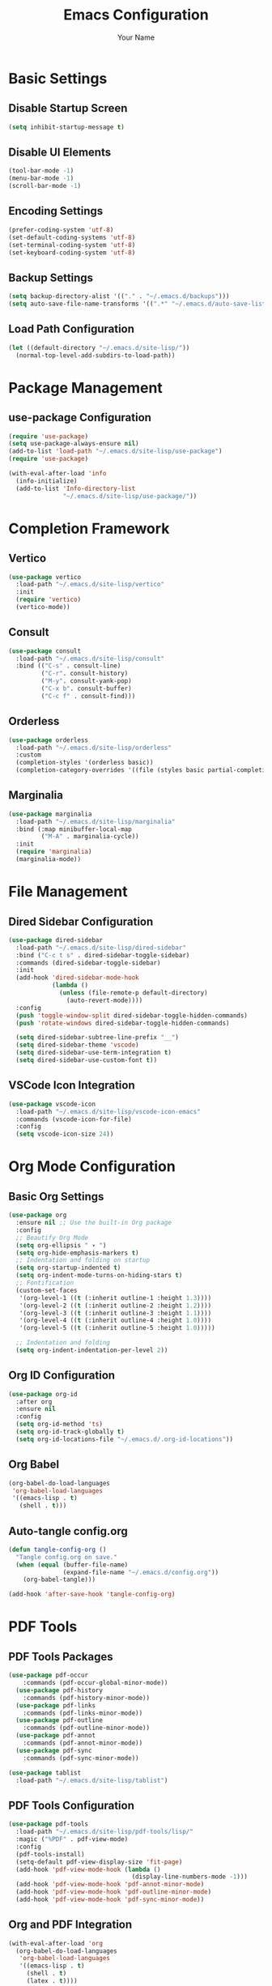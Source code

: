 #+TITLE: Emacs Configuration
#+AUTHOR: Your Name
#+STARTUP: indent

* Basic Settings
** Disable Startup Screen
#+begin_src emacs-lisp
(setq inhibit-startup-message t)
#+end_src

** Disable UI Elements
#+begin_src emacs-lisp
(tool-bar-mode -1)
(menu-bar-mode -1)
(scroll-bar-mode -1)
#+end_src

** Encoding Settings
#+begin_src emacs-lisp
(prefer-coding-system 'utf-8)
(set-default-coding-systems 'utf-8)
(set-terminal-coding-system 'utf-8)
(set-keyboard-coding-system 'utf-8)
#+end_src

** Backup Settings
#+begin_src emacs-lisp
(setq backup-directory-alist '(("." . "~/.emacs.d/backups")))
(setq auto-save-file-name-transforms '((".*" "~/.emacs.d/auto-save-list/" t)))
#+end_src

** Load Path Configuration
#+begin_src emacs-lisp
(let ((default-directory "~/.emacs.d/site-lisp/"))
  (normal-top-level-add-subdirs-to-load-path))
#+end_src

* Package Management
** use-package Configuration
#+begin_src emacs-lisp
(require 'use-package)
(setq use-package-always-ensure nil)
(add-to-list 'load-path "~/.emacs.d/site-lisp/use-package")
(require 'use-package)

(with-eval-after-load 'info
  (info-initialize)
  (add-to-list 'Info-directory-list
               "~/.emacs.d/site-lisp/use-package/"))
#+end_src

* Completion Framework
** Vertico
#+begin_src emacs-lisp
(use-package vertico
  :load-path "~/.emacs.d/site-lisp/vertico"
  :init
  (require 'vertico)
  (vertico-mode))
#+end_src

** Consult
#+begin_src emacs-lisp
(use-package consult
  :load-path "~/.emacs.d/site-lisp/consult"
  :bind (("C-s" . consult-line)
         ("C-r". consult-history)
         ("M-y". consult-yank-pop)
         ("C-x b". consult-buffer)
         ("C-c f" . consult-find)))
#+end_src

** Orderless
#+begin_src emacs-lisp
(use-package orderless
  :load-path "~/.emacs.d/site-lisp/orderless"
  :custom
  (completion-styles '(orderless basic))
  (completion-category-overrides '((file (styles basic partial-completion)))))
#+end_src

** Marginalia
#+begin_src emacs-lisp
(use-package marginalia
  :load-path "~/.emacs.d/site-lisp/marginalia"
  :bind (:map minibuffer-local-map
         ("M-A" . marginalia-cycle))
  :init
  (require 'marginalia)
  (marginalia-mode))
#+end_src

* File Management
** Dired Sidebar Configuration
#+begin_src emacs-lisp
(use-package dired-sidebar
  :load-path "~/.emacs.d/site-lisp/dired-sidebar"
  :bind ("C-c t s" . dired-sidebar-toggle-sidebar)
  :commands (dired-sidebar-toggle-sidebar)
  :init
  (add-hook 'dired-sidebar-mode-hook
            (lambda ()
              (unless (file-remote-p default-directory)
                (auto-revert-mode))))
  :config
  (push 'toggle-window-split dired-sidebar-toggle-hidden-commands)
  (push 'rotate-windows dired-sidebar-toggle-hidden-commands)
  
  (setq dired-sidebar-subtree-line-prefix "__")
  (setq dired-sidebar-theme 'vscode)
  (setq dired-sidebar-use-term-integration t)
  (setq dired-sidebar-use-custom-font t))
#+end_src

** VSCode Icon Integration
#+begin_src emacs-lisp
(use-package vscode-icon
  :load-path "~/.emacs.d/site-lisp/vscode-icon-emacs"
  :commands (vscode-icon-for-file)
  :config
  (setq vscode-icon-size 24))
#+end_src

* Org Mode Configuration
** Basic Org Settings
#+begin_src emacs-lisp
(use-package org
  :ensure nil ;; Use the built-in Org package
  :config
  ;; Beautify Org Mode
  (setq org-ellipsis " ▾ ") 
  (setq org-hide-emphasis-markers t)
  ;; Indentation and folding on startup
  (setq org-startup-indented t)
  (setq org-indent-mode-turns-on-hiding-stars t)
  ;; Fontification
  (custom-set-faces
   '(org-level-1 ((t (:inherit outline-1 :height 1.3))))
   '(org-level-2 ((t (:inherit outline-2 :height 1.2))))
   '(org-level-3 ((t (:inherit outline-3 :height 1.1))))
   '(org-level-4 ((t (:inherit outline-4 :height 1.0))))
   '(org-level-5 ((t (:inherit outline-5 :height 1.0)))))
  
  ;; Indentation and folding
  (setq org-indent-indentation-per-level 2))
#+end_src

** Org ID Configuration
#+begin_src emacs-lisp
(use-package org-id
  :after org
  :ensure nil
  :config
  (setq org-id-method 'ts)
  (setq org-id-track-globally t)
  (setq org-id-locations-file "~/.emacs.d/.org-id-locations"))
#+end_src

** Org Babel
#+begin_src emacs-lisp
(org-babel-do-load-languages
 'org-babel-load-languages
 '((emacs-lisp . t)
   (shell . t)))
#+end_src

** Auto-tangle config.org
#+begin_src emacs-lisp
(defun tangle-config-org ()
  "Tangle config.org on save."
  (when (equal (buffer-file-name) 
               (expand-file-name "~/.emacs.d/config.org"))
    (org-babel-tangle)))

(add-hook 'after-save-hook 'tangle-config-org)
#+end_src

* PDF Tools
** PDF Tools Packages
#+begin_src emacs-lisp
(use-package pdf-occur
    :commands (pdf-occur-global-minor-mode))
  (use-package pdf-history
    :commands (pdf-history-minor-mode))
  (use-package pdf-links
    :commands (pdf-links-minor-mode))
  (use-package pdf-outline
    :commands (pdf-outline-minor-mode))
  (use-package pdf-annot
    :commands (pdf-annot-minor-mode))
  (use-package pdf-sync
    :commands (pdf-sync-minor-mode))

(use-package tablist
  :load-path "~/.emacs.d/site-lisp/tablist")
#+end_src

** PDF Tools Configuration
#+begin_src emacs-lisp
(use-package pdf-tools
  :load-path "~/.emacs.d/site-lisp/pdf-tools/lisp/"
  :magic ("%PDF" . pdf-view-mode)
  :config
  (pdf-tools-install)
  (setq-default pdf-view-display-size 'fit-page)
  (add-hook 'pdf-view-mode-hook (lambda () 
                                  (display-line-numbers-mode -1)))
  (add-hook 'pdf-view-mode-hook 'pdf-annot-minor-mode)
  (add-hook 'pdf-view-mode-hook 'pdf-outline-minor-mode)
  (add-hook 'pdf-view-mode-hook 'pdf-sync-minor-mode))
#+end_src

** Org and PDF Integration
#+begin_src emacs-lisp
(with-eval-after-load 'org
  (org-babel-do-load-languages
   'org-babel-load-languages
   '((emacs-lisp . t)
     (shell . t)
     (latex . t))))

(setq org-file-apps
      '((auto-mode . emacs)
        ("\\.mm\\'" . default)
        ("\\.x?html?\\'" . default)
        ("\\.pdf\\'" . "emacs %s")))
#+end_src

* Org-Roam Configuration
#+begin_src emacs-lisp
(use-package org-roam
  :load-path "~/.emacs.d/site-lisp/org-roam"
  :custom
  (org-roam-directory (file-truename "~/org-roam"))
  (org-roam-completion-everywhere t)
  (org-roam-capture-templates
   '(("d" "默认" plain
      "%?" :target
      (file+head "${slug}.org" "#+title: ${title}\n")
      :unnarrowed t)
     ("m" "数学概念" plain
      "* 定义\n%?\n\n* 性质\n\n* 例子\n\n* 相关概念\n\n* 参考文献\n"
      :target (file+head "math/${slug}.org"
                        "#+title: ${title}\n#+filetags: :math:concept:\n")
      :unnarrowed t)
     ("t" "定理" plain
      "* 陈述\n%?\n\n* 证明\n\n* 推论\n\n* 应用\n\n* 参考文献\n"
      :target (file+head "math/theorems/${slug}.org"
                        "#+title: ${title}\n#+filetags: :math:theorem:\n")
      :unnarrowed t)
     ("p" "PDE问题" plain
      "* 问题描述\n%?\n\n* 边界条件\n\n* 解法思路\n\n* 解的性质\n\n* 相关文献\n"
      :target (file+head "math/pde/${slug}.org"
                        "#+title: ${title}\n#+filetags: :math:pde:\n")
      :unnarrowed t)
     ("r" "研究笔记" plain
      "* 研究问题\n%?\n\n* 相关工作\n\n* 方法\n\n* 结果\n\n* 下一步计划\n"
      :target (file+head "research/${slug}.org"
                        "#+title: ${title}\n#+date: %<%Y-%m-%d>\n#+filetags: :research:\n")
      :unnarrowed t)))
  :bind ((:map global-map
          ("C-c n f" . org-roam-node-find)
          ("C-c n i" . org-roam-node-insert)
          ("C-c n c" . org-roam-capture)
          ("C-c n l" . org-roam-buffer-toggle))
         (:map org-mode-map
          ("C-M-i" . completion-at-point)))
  :config
  (setq org-roam-ui-sync-theme t
        org-roam-ui-follow t
        org-roam-ui-update-on-save t
        org-roam-ui-open-on-start t)
  
  (unless (file-exists-p org-roam-directory)
    (make-directory org-roam-directory t))
  (unless (file-exists-p (expand-file-name "math" org-roam-directory))
    (make-directory (expand-file-name "math" org-roam-directory) t))
  (unless (file-exists-p (expand-file-name "math/theorems" org-roam-directory))
    (make-directory (expand-file-name "math/theorems" org-roam-directory) t))
  (unless (file-exists-p (expand-file-name "math/pde" org-roam-directory))
    (make-directory (expand-file-name "math/pde" org-roam-directory) t))
  (unless (file-exists-p (expand-file-name "research" org-roam-directory))
    (make-directory (expand-file-name "research" org-roam-directory) t))
  
  (org-roam-db-autosync-mode))
#+end_src

** Org-Roam-UI
#+begin_src emacs-lisp
(use-package org-roam-ui
  :load-path "~/.emacs.d/site-lisp/org-roam-ui"
  :after org-roam
  :config
  (setq org-roam-ui-browser-function #'browse-url-default-browser))
#+end_src

* LaTeX and Math Input
** cdlatex Configuration
#+begin_src emacs-lisp
(use-package cdlatex
  :load-path "~/.emacs.d/site-lisp/cdlatex"
  :hook (org-mode . org-cdlatex-mode)
  :config
  (setq cdlatex-math-symbol-alist
        '(("p" "\\partial" "\\partial")
          ("e" "\\varepsilon" "\\epsilon")
          ("d" "\\delta" "\\Delta")
          ("l" "\\lambda" "\\Lambda")
          ("g" "\\gamma" "\\Gamma")
          ("o" "\\omega" "\\Omega")
          ("u" "\\nabla" nil)
          ("s" "\\sigma" "\\Sigma")
          ("i" "\\int\\limits_{-\\infty}^{\\infty}" nil)
          ("8" "\\infty" nil)
          ("I" "\\oint" nil)
          ("*" "\\times" nil)
          ("." "\\cdot" nil)
          ("<" "\\langle" nil)
          (">" "\\rangle" nil)
          ("~" "\\tilde" nil)
          ("^" "\\hat" nil)
          ("/" "\\frac{?}{}"))
        cdlatex-math-modify-alist
        '(("b" "\\mathbf" nil t nil nil)
          ("c" "\\mathcal" nil t nil nil)
          ("B" "\\boldsymbol" nil t nil nil)
          ("r" "\\mathrm" nil t nil nil)
          ("v" "\\vec" nil t nil nil)))
  
  (setq cdlatex-env-alist
        '(("eqn" "\\begin{equation}
?\\end{equation}"
           nil)
          ("ali" "\\begin{align}
?\\end{align}"
           nil)
          ("gat" "\\begin{gather}
?\\end{gather}"
           nil)
          ("thm" "\\begin{theorem}
?\\end{theorem}"
           nil)
          ("lem" "\\begin{lemma}
?\\end{lemma}"
           nil)
          ("prf" "\\begin{proof}
?\\end{proof}"
           nil)
          ("def" "\\begin{definition}
?\\end{definition}"
           nil)
          ("prop" "\\begin{proposition}
?\\end{proposition}"
           nil))))
#+end_src

* Bibliography Management
** Dependencies
#+begin_src emacs-lisp
(use-package compat
  :load-path "~/.emacs.d/site-lisp/compat")

(use-package dash
  :load-path "~/.emacs.d/site-lisp/dash.el")

(use-package websocket
  :load-path "~/.emacs.d/site-lisp/emacs-websocket")

(use-package f
  :load-path "~/.emacs.d/site-lisp/f.el")

(use-package s
  :load-path "~/.emacs.d/site-lisp/s.el")

(use-package parsebib
  :load-path "~/.emacs.d/site-lisp/parsebib")

(use-package async
  :load-path "~/.emacs.d/site-lisp/emacs-async")

(use-package biblio
  :load-path "~/.emacs.d/site-lisp/biblio.el")

(use-package ox-pandoc
  :load-path "~/.emacs.d/site-lisp/ox-pandoc")

(use-package ht
  :load-path "~/.emacs.d/site-lisp/ht.el")

(use-package citeproc
  :load-path "~/.emacs.d/site-lisp/citeproc-el")

(use-package queue
  :load-path "~/.emacs.d/site-lisp/queue")

(use-package avy
  :load-path "~/.emacs.d/site-lisp/avy")

(use-package request
  :load-path "~/.emacs.d/site-lisp/emacs-request")

(use-package helm
  :load-path "~/.emacs.d/site-lisp/helm")

(use-package helm-bibtex
  :load-path "~/.emacs.d/site-lisp/helm-bibtex"
  :after (helm))
#+end_src

** org-ref Configuration
#+begin_src emacs-lisp
(use-package org-ref
  :load-path "~/.emacs.d/site-lisp/org-ref"
  :after (org dash f s parsebib helm-bibtex)
  :config
  (setq org-ref-default-bibliography '("~/org-roam/bibliography/references.bib")
        org-ref-pdf-directory "~/org-roam/bibliography/pdfs/"
        org-ref-notes-directory "~/org-roam/bibliography/notes/")
  
  (unless (file-exists-p "~/org-roam/bibliography")
    (make-directory "~/org-roam/bibliography" t))
  (unless (file-exists-p org-ref-pdf-directory)
    (make-directory org-ref-pdf-directory t))
  (unless (file-exists-p org-ref-notes-directory)
    (make-directory org-ref-notes-directory t))
  
  (setq org-ref-completion-library 'org-ref-ivy-cite
        org-export-latex-format-toc-function 'org-export-latex-no-toc
        org-ref-get-pdf-filename-function 'org-ref-get-pdf-filename-helm-bibtex
        org-ref-note-title-format "* %y - %t\n :PROPERTIES:\n  :Custom_ID: %k\n  :AUTHOR: %a\n  :JOURNAL: %j\n  :YEAR: %y\n  :VOLUME: %v\n  :PAGES: %p\n  :DOI: %D\n  :URL: %U\n :END:\n\n"))
#+end_src

* AI Integration
** org-ai Configuration
#+begin_src emacs-lisp
(use-package org-ai
  :load-path "~/.emacs.d/site-lisp/org-ai"
  :after (org websocket)
  :custom
  (org-ai-default-chat-model "deepseek")
  (org-ai-deepseek-api-key (getenv "DEEPSEEK_API_KEY"))
  (org-ai-deepseek-api-base-url "https://api.deepseek.com/v1")
  
  (org-ai-openai-api-key (getenv "OPENAI_API_KEY"))
  (org-ai-anthropic-api-key (getenv "ANTHROPIC_API_KEY"))
  
  (org-ai-prompt-templates
   '(("math-explain" . "请详细解释以下数学概念或定理：\n\n$x")
     ("math-proof" . "请提供以下定理的详细证明：\n\n$x")
     ("math-example" . "请提供一个关于$x的具体例子，并详细解释")
     ("pde-solve" . "请解决以下偏微分方程问题并详细说明解法步骤：\n\n$x")
     ("latex-fix" . "请修正以下LaTeX代码中的错误：\n\n$x")
     ("summarize-paper" . "请总结以下研究论文的主要内容、方法和贡献：\n\n$x")))
  
  :config
  (org-ai-global-mode)
  
  (defun my/org-ai-math-explain ()
    "使用AI解释选中的数学内容"
    (interactive)
    (if (use-region-p)
        (let ((content (buffer-substring-no-properties (region-beginning) (region-end))))
          (deactivate-mark)
          (insert (format "\n** AI解释\n#+begin_ai\n请详细解释以下数学概念或定理：\n\n%s\n#+end_ai\n" content)))
      (message "请先选择要解释的数学内容")))
  
  (defun my/org-ai-math-proof ()
    "使用AI生成选中定理的证明"
    (interactive)
    (if (use-region-p)
        (let ((content (buffer-substring-no-properties (region-beginning) (region-end))))
          (deactivate-mark)
          (insert (format "\n** AI证明\n#+begin_ai\n请提供以下定理的详细证明：\n\n%s\n#+end_ai\n" content)))
      (message "请先选择要证明的定理")))
  
  (defun my/org-ai-pde-solve ()
    "使用AI辅助解决PDE问题"
    (interactive)
    (if (use-region-p)
        (let ((content (buffer-substring-no-properties (region-beginning) (region-end))))
          (deactivate-mark)
          (insert (format "\n** AI求解\n#+begin_ai\n请解决以下偏微分方程问题并详细说明解法步骤：\n\n%s\n#+end_ai\n" content)))
      (message "请先选择要求解的PDE问题")))
  
  (global-set-key (kbd "C-c a e") 'my/org-ai-math-explain)
  (global-set-key (kbd "C-c a p") 'my/org-ai-math-proof)
  (global-set-key (kbd "C-c a s") 'my/org-ai-pde-solve)
  (global-set-key (kbd "C-c a i") 'org-ai-prompt)
  (global-set-key (kbd "C-c a c") 'org-ai-chat))
#+end_src

* Keybindings and Workflow
** Hydra Menu for Math Notes
#+begin_src emacs-lisp
(use-package hydra
  :load-path "~/.emacs.d/site-lisp/hydra"
  :config
  (defhydra hydra-math-notes (:color blue :hint nil)
    "
^笔记操作^          ^公式^              ^引用^           ^AI辅助^
^^^^^^^^-----------------------------------------------------------------
_f_: 查找笔记      _e_: 编辑公式      _c_: 插入引用    _E_: AI解释
_i_: 插入链接      _n_: 新公式块      _b_: 打开文献    _P_: AI证明
_t_: 添加标签      _a_: 对齐环境      _r_: 刷新文献    _S_: AI求解PDE
_d_: 日常笔记      _s_: 插入符号      _p_: 预览PDF     _C_: AI对话
"
    ("f" org-roam-node-find)
    ("i" org-roam-node-insert)
    ("t" org-roam-tag-add)
    ("d" (org-roam-capture- :node (org-roam-node-create) :templates '(("d" "默认" plain "%?" :target (file+head "${slug}.org" "#+title: ${title}\n") :unnarrowed t))))
    ("e" org-cdlatex-environment)
    ("n" (lambda () (interactive) (insert "\\begin{equation}\n\n\\end{equation}") (forward-line -1)))
    ("a" (lambda () (interactive) (insert "\\begin{align}\n\n\\end{align}") (forward-line -1)))
    ("s" cdlatex-math-symbol)
    ("c" org-ref-cite-insert-ivy)
    ("b" org-ref-open-bibtex-notes)
    ("r" org-ref-bibliography-refresh)
    ("p" org-latex-preview)
    ("E" my/org-ai-math-explain)
    ("P" my/org-ai-math-proof)
    ("S" my/org-ai-pde-solve)
    ("C" org-ai-chat)
    ("q" nil "退出" :color blue))
  
  (global-set-key (kbd "C-c m") 'hydra-math-notes/body))
#+end_src

** Org Capture Templates
#+begin_src emacs-lisp
(with-eval-after-load 'org
  (setq org-capture-templates
        '(("t" "待办事项" entry
           (file+headline "~/org-roam/gtd.org" "Tasks")
           "* TODO %?\n  %i\n  %a")
          ("n" "研究笔记" entry
           (file+headline "~/org-roam/research_notes.org" "Notes")
           "* %?\n  %U\n  %i")
          ("j" "研究日志" entry
           (file+datetree "~/org-roam/research_journal.org")
           "* %?\n  %U\n  %i")
          ("i" "研究想法" entry
           (file+headline "~/org-roam/research_ideas.org" "Ideas")
           "* %?\n  %U\n  %i"))))
#+end_src

* Modal Editing with Meow
** Meow Configuration
#+begin_src emacs-lisp
(use-package meow
  :load-path "~/.emacs.d/site-lisp/meow"
  :init
  (require 'meow-cheatsheet-layout)
  (require 'meow)
  
  (defun meow-setup-mac ()
    (setq meow-cheatsheet-layout meow-cheatsheet-layout-qwerty)
    
    (meow-motion-define-key
     '("j" . meow-next)
     '("k" . meow-prev)
     '("<escape>" . ignore))
    
    (meow-leader-define-key
     '("1" . meow-digit-argument)
     '("2" . meow-digit-argument)
     '("3" . meow-digit-argument)
     '("4" . meow-digit-argument)
     '("5" . meow-digit-argument)
     '("6" . meow-digit-argument)
     '("7" . meow-digit-argument)
     '("8" . meow-digit-argument)
     '("9" . meow-digit-argument)
     '("0" . meow-digit-argument)
     
     '("b" . consult-buffer)
     '("f" . find-file)
     '("w" . save-buffer)
     '("k" . kill-this-buffer)
     '("s" . save-some-buffers)
     '("d" . dired-jump)
     '("o" . delete-other-windows)
     '("v" . split-window-vertically)
     '("h" . split-window-horizontally)
     '("p" . project-find-file)
     '("g" . magit-status)
     
     '("/" . meow-keypad-describe-key)
     '("?" . meow-cheatsheet))
    
    (meow-normal-define-key
     '("0" . meow-expand-0)
     '("9" . meow-expand-9)
     '("8" . meow-expand-8)
     '("7" . meow-expand-7)
     '("6" . meow-expand-6)
     '("5" . meow-expand-5)
     '("4" . meow-expand-4)
     '("3" . meow-expand-3)
     '("2" . meow-expand-2)
     '("1" . meow-expand-1)
     '("-" . negative-argument)
     '(";" . meow-reverse)
     '("," . meow-inner-of-thing)
     '("." . meow-bounds-of-thing)
     '("[" . meow-beginning-of-thing)
     '("]" . meow-end-of-thing)
     '("a" . meow-append)
     '("A" . meow-open-below)
     '("b" . meow-back-word)
     '("B" . meow-back-symbol)
     '("c" . meow-change)
     '("d" . meow-delete)
     '("D" . meow-backward-delete)
     '("e" . meow-next-word)
     '("E" . meow-next-symbol)
     '("f" . meow-find)
     '("g" . meow-cancel-selection)
     '("G" . meow-grab)
     '("h" . meow-left)
     '("H" . meow-left-expand)
     '("i" . meow-insert)
     '("I" . meow-open-above)
     '("j" . meow-next)
     '("J" . meow-next-expand)
     '("k" . meow-prev)
     '("K" . meow-prev-expand)
     '("l" . meow-right)
     '("L" . meow-right-expand)
     '("m" . meow-join)
     '("o" . meow-block)
     '("O" . meow-to-block)
     '("p" . meow-yank)
     '("q" . meow-quit)
     '("Q" . meow-goto-line)
     '("r" . meow-replace)
     '("R" . meow-swap-grab)
     '("s" . meow-kill)
     '("t" . meow-till)
     '("u" . meow-undo)
     '("U" . meow-undo-in-selection)
     '("v" . meow-visit)
     '("w" . meow-mark-word)
     '("W" . meow-mark-symbol)
     '("x" . meow-line)
     '("X" . meow-goto-line)
     '("y" . meow-save)
     '("Y" . meow-sync-grab)
     '("z" . meow-pop-selection)
     '("'" . repeat)
     '("<escape>" . ignore)))
  
  (meow-setup-mac)
  
  (setq mac-command-modifier 'meta)
  (setq mac-option-modifier 'super)
  (setq mac-right-option-modifier 'none)
  
  :config
  (setq meow-cursor-type-normal 'box)
  (setq meow-cursor-type-insert '(bar . 2))
  (setq meow-cursor-type-motion 'hollow)
  
  (setq meow-replace-state-name-alist
        '((normal . "N")
          (insert . "I")
          (motion . "M")
          (keypad . "K")))
  
  (meow-global-mode 1))
#+end_src

* Chinese Input Support
** Pinyin Support
#+begin_src emacs-lisp
(use-package pinyinlib
  :load-path "~/.emacs.d/site-lisp/pinyinlib.el")

(use-package ace-pinyin
  :init
  (setq ace-pinyin-use-avy t)
  :config
  (ace-pinyin-global-mode +1))
#+end_src

** Meow Integration
#+begin_src emacs-lisp
(with-eval-after-load 'meow
  (add-to-list 'meow-mode-state-list '(pdf-view-mode . motion))
  (add-to-list 'meow-mode-state-list '(dired-mode . motion))
  (add-to-list 'meow-mode-state-list '(org-agenda-mode . motion))
  (add-to-list 'meow-mode-state-list '(magit-status-mode . motion))
  (add-to-list 'meow-mode-state-list '(helpful-mode . motion))
  (add-to-list 'meow-mode-state-list '(help-mode . motion))
  
  (add-to-list 'meow-mode-state-list '(org-mode . normal))
  (meow-define-keys
   'normal
   '("TAB" . org-cycle))
  
  (with-eval-after-load 'ace-pinyin
    (meow-define-keys
     'normal
     '("v" . ace-pinyin-jump-char-2)
     '("V" . ace-pinyin-jump-char-in-line)))
  
  (with-eval-after-load 'org-roam
    (meow-leader-define-key
     '("n f" . org-roam-node-find)
     '("n i" . org-roam-node-insert)
     '("n c" . org-roam-capture)
     '("n l" . org-roam-buffer-toggle))))

(defun meow-debug-info ()
  "显示 Meow 的调试信息。"
  (interactive)
  (let ((buf (get-buffer-create "*Meow Debug*")))
    (with-current-buffer buf
      (erase-buffer)
      (insert (format "Meow 版本: %s\n" (if (fboundp 'meow-version)
                                         (meow-version)
                                       "未知")))
      (insert (format "当前状态: %s\n" meow--current-state))
      (insert (format "全局模式状态: %s\n" (if meow-global-mode "已启用" "未启用")))
      (insert "\n模式状态列表:\n")
      (dolist (mode-state meow-mode-state-list)
        (insert (format "  %s: %s\n" (car mode-state) (cdr mode-state))))
      (insert "\n键位映射:\n")
      (insert "  普通模式键位数量: ")
      (insert (format "%d\n" (length (cdr (assoc 'normal meow--kbd-alist)))))
      (insert "  插入模式键位数量: ")
      (insert (format "%d\n" (length (cdr (assoc 'insert meow--kbd-alist)))))
      (insert "  移动模式键位数量: ")
      (insert (format "%d\n" (length (cdr (assoc 'motion meow--kbd-alist)))))
      (insert "  Leader键位数量: ")
      (insert (format "%d\n" (length (cdr (assoc 'leader meow--kbd-alist))))))
    (switch-to-buffer buf)))

(with-eval-after-load 'meow
  (meow-leader-define-key
   '("M-d" . meow-debug-info)))
#+end_src